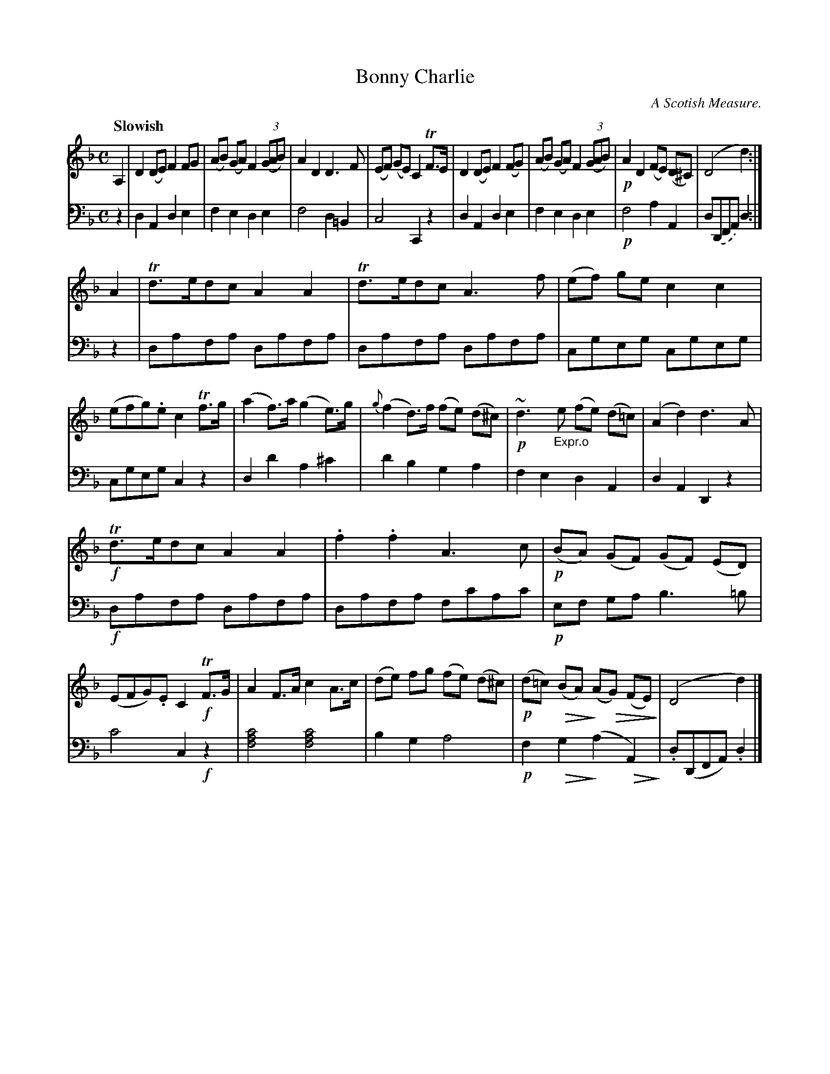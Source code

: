 X: 3053
T: Bonny Charlie
O: A Scotish Measure.
N: A version of King of the Fairies
%R: reel, Scotch measure
N: This is version 2, for ABC software that understands diminuendo symbols.
U: Q=!diminuendo(!
U: q=!diminuendo)!
B: Niel Gow & Sons "Complete Repository" v.3 p.5 #3
Z: 2021 John Chambers <jc:trillian.mit.edu>
%: I the middle of bar 11 there's what looks like a 't' between the staffs.
%: I have no idea what it means. It might be a smudge.
M: C
L: 1/8
Q: "Slowish"
K: Dm
% - - - - - - - - - -
V: 1 staves=2
A,2 |\
D2(DE) F2FG | (AB) (GA) F2 (3(GAB) | A2D2 D3F | (EF) (GE) C2 TF>E |\
D2(DE) F2(FG) | (AB) (GA) F2 (3(GAB) | !p!A2D2 (FE) (D^C) | (D4 d2) :|
A2 |\
Td>edc A2A2 | Td>edc A3f | (ef) ge c2 c2 | (efg).e c2Tf>g |\
(a2f)>a (g2e)>g | {g}(f2d)>f (fe) (d^c) | !p!~d3"_Expr.o"e (fe) (d=c) | (A2d2) d3A |
!f!Td>edc A2A2 | .f2.f2 A3c | !p!(BA) (GF) (GF) (ED) | (EFG).E C2!f!TF>G |\
A2F>A c2A>c | (de) fg (fe) (d^c) | !p!(d=c) Q(BA)q (AQG) (FE)q | (D4 d2) |]
% - - - - - - - - - -
V: 2 clef=bass middle=d
z2 |\
d2A2 d2e2 | f2e2 d2e2 | f4 d2=B2 | c4 C2z2 |\
d2A2 d2e2 | f2e2 d2e2 | !p!f4 a2A2 | d.(DFA) d2 :|
z2 |\
dafa dafa | dafa dafa | cgeg cgeg | cgeg c2z2 |\
d2d'2 a2^c'2 | d'2b2 g2a2 | f2e2 d2A2 | d2A2 D2z2 |
!f!dafa dafa | dafa fc'ac' | !p!ef ga b3 =b | c'4 c2!f!z2 |\
[c'4a4f4] [c'4a4f4] | b2g2 a4 | !p!f2Qg2q (a2QA2)q | .d(DFA) .d2 |]
